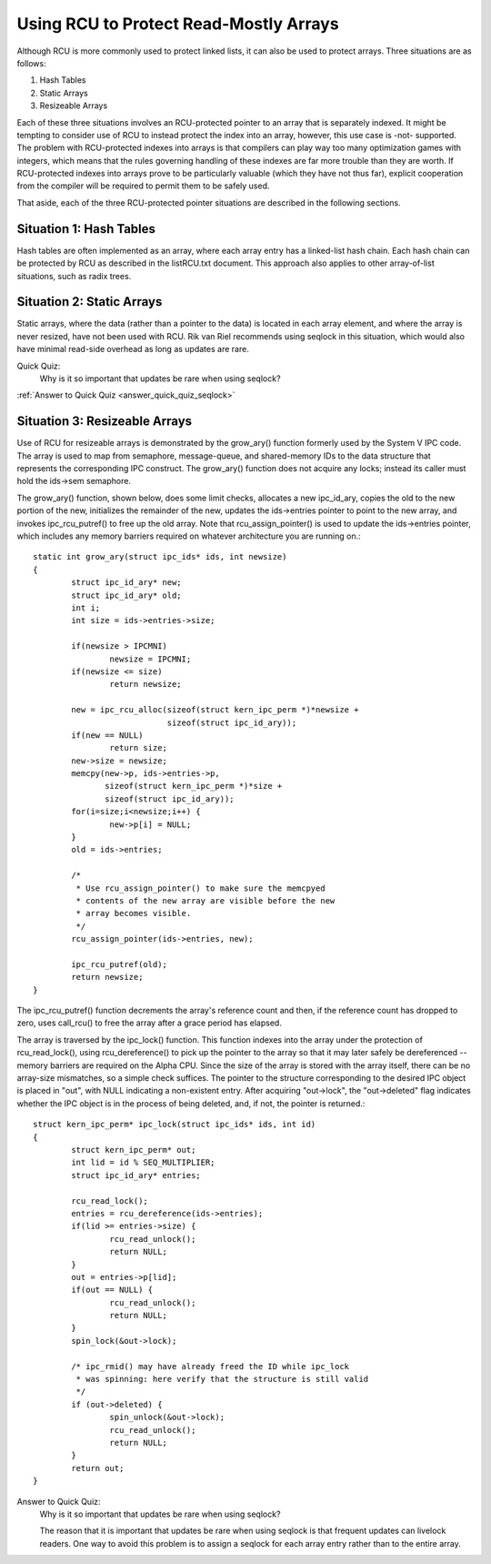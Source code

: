.. _array_rcu_doc:

Using RCU to Protect Read-Mostly Arrays
=======================================

Although RCU is more commonly used to protect linked lists, it can
also be used to protect arrays.  Three situations are as follows:

1.  Hash Tables

2.  Static Arrays

3.  Resizeable Arrays

Each of these three situations involves an RCU-protected pointer to an
array that is separately indexed.  It might be tempting to consider use
of RCU to instead protect the index into an array, however, this use
case is -not- supported.  The problem with RCU-protected indexes into
arrays is that compilers can play way too many optimization games with
integers, which means that the rules governing handling of these indexes
are far more trouble than they are worth.  If RCU-protected indexes into
arrays prove to be particularly valuable (which they have not thus far),
explicit cooperation from the compiler will be required to permit them
to be safely used.

That aside, each of the three RCU-protected pointer situations are
described in the following sections.


Situation 1: Hash Tables
------------------------

Hash tables are often implemented as an array, where each array entry
has a linked-list hash chain.  Each hash chain can be protected by RCU
as described in the listRCU.txt document.  This approach also applies
to other array-of-list situations, such as radix trees.


Situation 2: Static Arrays
--------------------------

Static arrays, where the data (rather than a pointer to the data) is
located in each array element, and where the array is never resized,
have not been used with RCU.  Rik van Riel recommends using seqlock in
this situation, which would also have minimal read-side overhead as long
as updates are rare.

Quick Quiz:
		Why is it so important that updates be rare when using seqlock?

:ref:`Answer to Quick Quiz <answer_quick_quiz_seqlock>`

Situation 3: Resizeable Arrays
------------------------------

Use of RCU for resizeable arrays is demonstrated by the grow_ary()
function formerly used by the System V IPC code.  The array is used
to map from semaphore, message-queue, and shared-memory IDs to the data
structure that represents the corresponding IPC construct.  The grow_ary()
function does not acquire any locks; instead its caller must hold the
ids->sem semaphore.

The grow_ary() function, shown below, does some limit checks, allocates a
new ipc_id_ary, copies the old to the new portion of the new, initializes
the remainder of the new, updates the ids->entries pointer to point to
the new array, and invokes ipc_rcu_putref() to free up the old array.
Note that rcu_assign_pointer() is used to update the ids->entries pointer,
which includes any memory barriers required on whatever architecture
you are running on.::

	static int grow_ary(struct ipc_ids* ids, int newsize)
	{
		struct ipc_id_ary* new;
		struct ipc_id_ary* old;
		int i;
		int size = ids->entries->size;

		if(newsize > IPCMNI)
			newsize = IPCMNI;
		if(newsize <= size)
			return newsize;

		new = ipc_rcu_alloc(sizeof(struct kern_ipc_perm *)*newsize +
				    sizeof(struct ipc_id_ary));
		if(new == NULL)
			return size;
		new->size = newsize;
		memcpy(new->p, ids->entries->p,
		       sizeof(struct kern_ipc_perm *)*size +
		       sizeof(struct ipc_id_ary));
		for(i=size;i<newsize;i++) {
			new->p[i] = NULL;
		}
		old = ids->entries;

		/*
		 * Use rcu_assign_pointer() to make sure the memcpyed
		 * contents of the new array are visible before the new
		 * array becomes visible.
		 */
		rcu_assign_pointer(ids->entries, new);

		ipc_rcu_putref(old);
		return newsize;
	}

The ipc_rcu_putref() function decrements the array's reference count
and then, if the reference count has dropped to zero, uses call_rcu()
to free the array after a grace period has elapsed.

The array is traversed by the ipc_lock() function.  This function
indexes into the array under the protection of rcu_read_lock(),
using rcu_dereference() to pick up the pointer to the array so
that it may later safely be dereferenced -- memory barriers are
required on the Alpha CPU.  Since the size of the array is stored
with the array itself, there can be no array-size mismatches, so
a simple check suffices.  The pointer to the structure corresponding
to the desired IPC object is placed in "out", with NULL indicating
a non-existent entry.  After acquiring "out->lock", the "out->deleted"
flag indicates whether the IPC object is in the process of being
deleted, and, if not, the pointer is returned.::

	struct kern_ipc_perm* ipc_lock(struct ipc_ids* ids, int id)
	{
		struct kern_ipc_perm* out;
		int lid = id % SEQ_MULTIPLIER;
		struct ipc_id_ary* entries;

		rcu_read_lock();
		entries = rcu_dereference(ids->entries);
		if(lid >= entries->size) {
			rcu_read_unlock();
			return NULL;
		}
		out = entries->p[lid];
		if(out == NULL) {
			rcu_read_unlock();
			return NULL;
		}
		spin_lock(&out->lock);

		/* ipc_rmid() may have already freed the ID while ipc_lock
		 * was spinning: here verify that the structure is still valid
		 */
		if (out->deleted) {
			spin_unlock(&out->lock);
			rcu_read_unlock();
			return NULL;
		}
		return out;
	}

.. _answer_quick_quiz_seqlock:

Answer to Quick Quiz:
	Why is it so important that updates be rare when using seqlock?

	The reason that it is important that updates be rare when
	using seqlock is that frequent updates can livelock readers.
	One way to avoid this problem is to assign a seqlock for
	each array entry rather than to the entire array.
